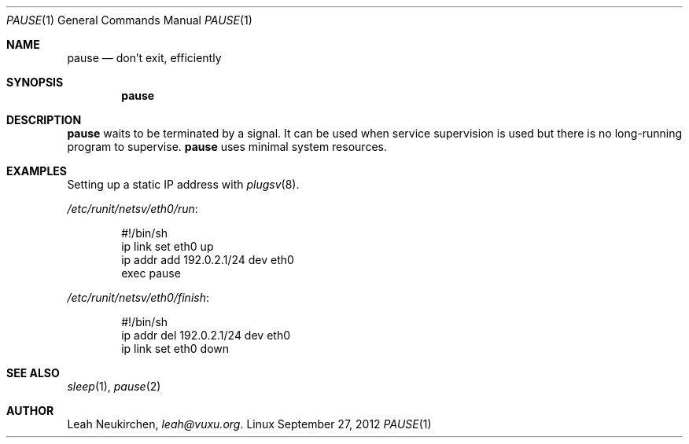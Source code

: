 .Dd September 27, 2012
.Dt PAUSE 1
.Os Linux
.Sh NAME
.Nm pause
.Nd don't exit, efficiently
.Sh SYNOPSIS
.Nm pause
.Sh DESCRIPTION
.Nm pause
waits to be terminated by a signal.
It can be used when service supervision is used but there is no
long-running program to supervise.
.Nm pause
uses minimal system resources.
.Sh EXAMPLES
Setting up a static IP address with
.Xr plugsv 8 .
.Pp
.Pa /etc/runit/netsv/eth0/run :
.Bd -literal -offset indent
#!/bin/sh
ip link set eth0 up
ip addr add 192.0.2.1/24 dev eth0
exec pause
.Ed
.Pp
.Pa /etc/runit/netsv/eth0/finish :
.Bd -literal -offset indent
#!/bin/sh
ip addr del 192.0.2.1/24 dev eth0
ip link set eth0 down
.Ed
.Sh SEE ALSO
.Xr sleep 1 ,
.Xr pause 2
.Sh AUTHOR
.An Leah Neukirchen ,
.Mt leah@vuxu.org .
